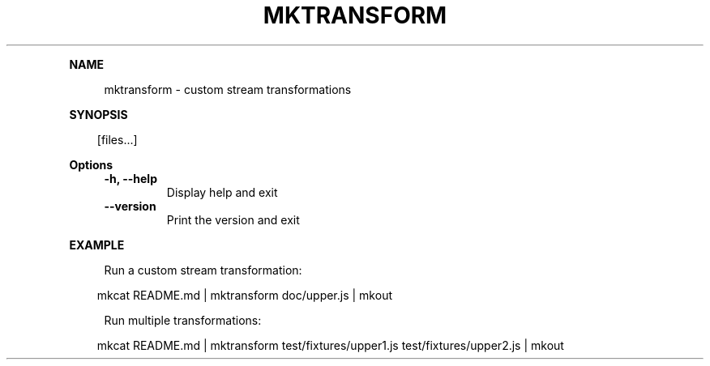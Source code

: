 .\" Generated by mkdoc on April, 2016
.TH "MKTRANSFORM" "1" "April, 2016" "mktransform 1.0.5" "User Commands"
.de nl
.sp 0
..
.de hr
.sp 1
.nf
.ce
.in 4
\l’80’
.fi
..
.de h1
.RE
.sp 1
\fB\\$1\fR
.RS 4
..
.de h2
.RE
.sp 1
.in 4
\fB\\$1\fR
.RS 6
..
.de h3
.RE
.sp 1
.in 6
\fB\\$1\fR
.RS 8
..
.de h4
.RE
.sp 1
.in 8
\fB\\$1\fR
.RS 10
..
.de h5
.RE
.sp 1
.in 10
\fB\\$1\fR
.RS 12
..
.de h6
.RE
.sp 1
.in 12
\fB\\$1\fR
.RS 14
..
.h1 "NAME"
.P
mktransform \- custom stream transformations
.nl
.h1 "SYNOPSIS"
.PP
.in 10
[files...]
.h1 "Options"
.TP
\fB\-h, \-\-help\fR
 Display help and exit
.nl
.TP
\fB\-\-version\fR
 Print the version and exit
.nl
.h1 "EXAMPLE"
.P
Run a custom stream transformation:
.nl
.PP
.in 10
mkcat README.md | mktransform doc/upper.js | mkout
.br

.P
Run multiple transformations:
.nl
.PP
.in 10
mkcat README.md | mktransform test/fixtures/upper1.js test/fixtures/upper2.js | mkout
.br
